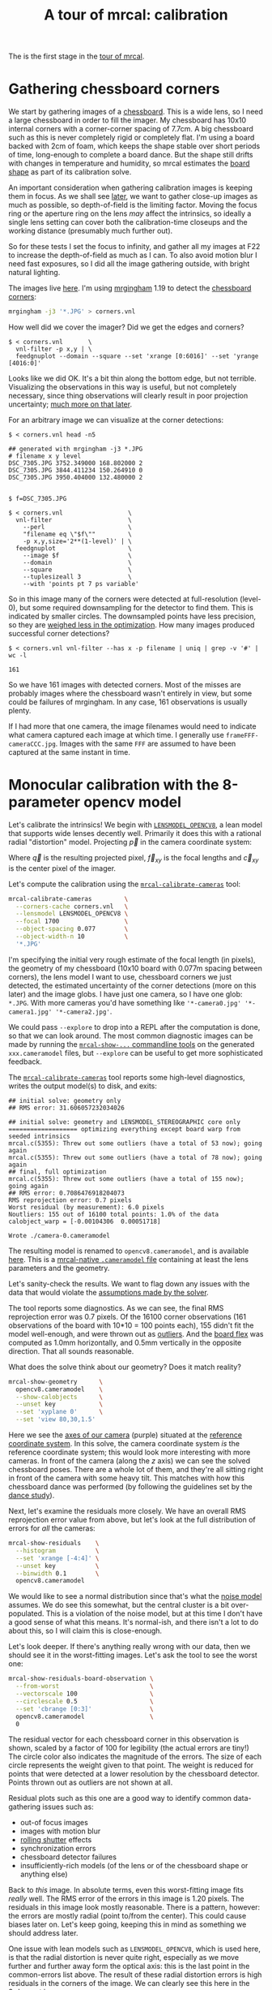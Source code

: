 #+title: A tour of mrcal: calibration
#+OPTIONS: toc:t

The is the first stage in the [[file:tour.org][tour of mrcal]].

* Gathering chessboard corners
:PROPERTIES:
:CUSTOM_ID: gathering-corners
:END:

We start by gathering images of a [[file:formulation.org::#calibration-object][chessboard]]. This is a wide lens, so I need a
large chessboard in order to fill the imager. My chessboard has 10x10 internal
corners with a corner-corner spacing of 7.7cm. A big chessboard such as this is
never completely rigid or completely flat. I'm using a board backed with 2cm of
foam, which keeps the shape stable over short periods of time, long-enough to
complete a board dance. But the shape still drifts with changes in temperature
and humidity, so mrcal estimates the [[file:formulation.org::#board-deformation][board shape]] as part of its calibration
solve.

An important consideration when gathering calibration images is keeping them in
focus. As we shall see [[file:tour-choreography.org][later]], we want to gather close-up images as much as
possible, so depth-of-field is the limiting factor. Moving the focus ring or the
aperture ring on the lens /may/ affect the intrinsics, so ideally a single lens
setting can cover both the calibration-time closeups and the working distance
(presumably much further out).

So for these tests I set the focus to infinity, and gather all my images at F22
to increase the depth-of-field as much as I can. To also avoid motion blur I
need fast exposures, so I did all the image gathering outside, with bright
natural lighting.

The images live [[file:external/data/board][here]]. I'm using [[https://github.com/dkogan/mrgingham/][mrgingham]] 1.19 to detect the [[file:external/data/board/corners.vnl][chessboard corners]]:

#+begin_src sh
mrgingham -j3 '*.JPG' > corners.vnl 
#+end_src

How well did we cover the imager? Did we get the edges and corners?

#+begin_example
$ < corners.vnl       \
  vnl-filter -p x,y | \
  feedgnuplot --domain --square --set 'xrange [0:6016]' --set 'yrange [4016:0]'
#+end_example
#+begin_src sh :exports none :eval no-export
D=~/projects/mrcal-doc-external
< $D/data/board/corners.vnl \
  vnl-filter -p x,y | \
  feedgnuplot --domain --square --set 'xrange [0:6016]' --set 'yrange [4016:0]' \
    --hardcopy ~/projects/mrcal-doc-external/figures/calibration/mrgingham-coverage.png
#+end_src

[[file:external/figures/calibration/mrgingham-coverage.png]]

Looks like we did OK. It's a bit thin along the bottom edge, but not terrible.
Visualizing the observations in this way is useful, but not completely
necessary, since thing observations will clearly result in poor projection
uncertainty; [[file:tour-uncertainty.org][much more on that later]].

For an arbitrary image we can visualize at the corner detections:

#+begin_example
$ < corners.vnl head -n5

## generated with mrgingham -j3 *.JPG
# filename x y level
DSC_7305.JPG 3752.349000 168.802000 2
DSC_7305.JPG 3844.411234 150.264910 0
DSC_7305.JPG 3950.404000 132.480000 2


$ f=DSC_7305.JPG

$ < corners.vnl                  \
  vnl-filter                     \
    --perl                       \
    "filename eq \"$f\""         \
    -p x,y,size='2**(1-level)' | \
  feedgnuplot                    \
    --image $f                   \
    --domain                     \
    --square                     \
    --tuplesizeall 3             \
    --with 'points pt 7 ps variable'
#+end_example
#+begin_src sh :exports none :eval no-export
D=~/projects/mrcal-doc-external
f=$D/data/board/DSC_7305.JPG
< $D/data/board/corners.vnl      \
  vnl-filter                     \
    --perl                       \
    "filename eq \"${f:t}\""     \
    -p x,y,size='2**(1-level)' | \
  feedgnuplot                    \
    --image $f                   \
    --domain                     \
    --square                     \
    --tuplesizeall 3             \
    --with 'points pt 7 ps variable' \
    --hardcopy $D/figures/calibration/mrgingham-results.png \
    --terminal 'pngcairo size 1024,768 transparent noenhanced crop          font ",12"'
#+end_src

[[file:external/figures/calibration/mrgingham-results.png]]

So in this image many of the corners were detected at full-resolution (level-0),
but some required downsampling for the detector to find them. This is indicated
by smaller circles. The downsampled points have less precision, so they are
[[file:formulation.org::#noise-in-measurement-vector][weighed less in the optimization]]. How many images produced successful corner
detections?

#+begin_example
$ < corners.vnl vnl-filter --has x -p filename | uniq | grep -v '#' | wc -l

161
#+end_example

So we have 161 images with detected corners. Most of the misses are probably
images where the chessboard wasn't entirely in view, but some could be failures
of mrgingham. In any case, 161 observations is usually plenty.

If I had more that one camera, the image filenames would need to indicate what
camera captured each image at which time. I generally use
=frameFFF-cameraCCC.jpg=. Images with the same =FFF= are assumed to have been
captured at the same instant in time.

* Monocular calibration with the 8-parameter opencv model
:PROPERTIES:
:CUSTOM_ID: opencv8-model-solving
:END:

Let's calibrate the intrinsics! We begin with [[file:lensmodels.org::#lensmodel-opencv][=LENSMODEL_OPENCV8=]], a lean model
that supports wide lenses decently well. Primarily it does this with a rational
radial "distortion" model. Projecting $\vec p$ in the camera coordinate system:

\begin{aligned}
\vec P &\equiv \frac{\vec p_{xy}}{p_z} \\
r &\equiv \left|\vec P\right|            \\
\vec P_\mathrm{radial} &\equiv \frac{ 1 + k_0 r^2 + k_1 r^4 + k_4 r^6}{ 1 + k_5 r^2 + k_6 r^4 + k_7 r^6} \vec P \\
\vec q &= \vec f_{xy} \left( \vec P_\mathrm{radial} + \cdots \right) + \vec c_{xy}
\end{aligned}

Where $\vec q$ is the resulting projected pixel, $\vec f_{xy}$
is the focal lengths and $\vec c_{xy}$ is the center pixel of the imager.

Let's compute the calibration using the [[file:mrcal-calibrate-cameras.html][=mrcal-calibrate-cameras=]] tool:

#+begin_src sh
mrcal-calibrate-cameras         \
  --corners-cache corners.vnl   \
  --lensmodel LENSMODEL_OPENCV8 \
  --focal 1700                  \
  --object-spacing 0.077        \
  --object-width-n 10           \
  '*.JPG'
#+end_src
#+begin_src sh :exports none :eval no-export
D=~/projects/mrcal-doc-external
~/projects/mrcal/mrcal-calibrate-cameras    \
  --corners-cache $D/data/board/corners.vnl \
  --lensmodel LENSMODEL_OPENCV8             \
  --focal 1700                              \
  --object-spacing 0.077                    \
  --object-width-n 10                       \
  '*.JPG'
#+end_src

I'm specifying the initial very rough estimate of the focal length (in pixels),
the geometry of my chessboard (10x10 board with 0.077m spacing between corners),
the lens model I want to use, chessboard corners we just detected, the estimated
uncertainty of the corner detections (more on this later) and the image globs. I
have just one camera, so I have one glob: =*.JPG=. With more cameras you'd have
something like ='*-camera0.jpg' '*-camera1.jpg' '*-camera2.jpg'=.

We could pass =--explore= to drop into a REPL after the computation is done, so
that we can look around. The most common diagnostic images can be made by
running the [[file:commandline-tools.org][=mrcal-show-...= commandline tools]] on the generated
=xxx.cameramodel= files, but =--explore= can be useful to get more sophisticated
feedback.

The [[file:mrcal-calibrate-cameras.html][=mrcal-calibrate-cameras=]] tool reports some high-level diagnostics, writes
the output model(s) to disk, and exits:

#+begin_example
## initial solve: geometry only
## RMS error: 31.606057232034026

## initial solve: geometry and LENSMODEL_STEREOGRAPHIC core only
=================== optimizing everything except board warp from seeded intrinsics
mrcal.c(5355): Threw out some outliers (have a total of 53 now); going again
mrcal.c(5355): Threw out some outliers (have a total of 78 now); going again
## final, full optimization
mrcal.c(5355): Threw out some outliers (have a total of 155 now); going again
## RMS error: 0.7086476918204073
RMS reprojection error: 0.7 pixels
Worst residual (by measurement): 6.0 pixels
Noutliers: 155 out of 16100 total points: 1.0% of the data
calobject_warp = [-0.00104306  0.00051718]

Wrote ./camera-0.cameramodel
#+end_example

The resulting model is renamed to =opencv8.cameramodel=, and is available [[file:external/data/board/opencv8.cameramodel][here]].
This is a [[file:cameramodels.org][mrcal-native =.cameramodel= file]] containing at least the lens
parameters and the geometry.

Let's sanity-check the results. We want to flag down any issues with the data
that would violate the [[file:formulation.org::#noise-model][assumptions made by the solver]].

The tool reports some diagnostics. As we can see, the final RMS reprojection
error was 0.7 pixels. Of the 16100 corner observations (161 observations of the
board with 10*10 = 100 points each), 155 didn't fit the model well-enough, and
were thrown out as [[file:formulation.org::#outlier-rejection][outliers]]. And the [[file:formulation.org::#board-deformation][board flex]] was computed as 1.0mm
horizontally, and 0.5mm vertically in the opposite direction. That all sounds
reasonable.

What does the solve think about our geometry? Does it match reality?

#+begin_src sh
mrcal-show-geometry      \
  opencv8.cameramodel    \
  --show-calobjects      \
  --unset key            \
  --set 'xyplane 0'      \
  --set 'view 80,30,1.5'
#+end_src
#+begin_src sh :exports none :eval no-export
D=~/projects/mrcal-doc-external
PYTHONPATH=/home/dima/projects/mrcal ~/projects/mrcal/mrcal-show-geometry $D/data/board/opencv8.cameramodel --unset key --set 'xyplane 0' --set 'view 80,30,1.5' --show-calobjects --terminal 'svg size 800,600 noenhanced solid dynamic font ",14"' --hardcopy $D/figures/calibration/calibration-chessboards-geometry.svg
PYTHONPATH=/home/dima/projects/mrcal ~/projects/mrcal/mrcal-show-geometry $D/data/board/opencv8.cameramodel --unset key --set 'xyplane 0' --set 'view 80,30,1.5' --show-calobjects --terminal 'pdf size 8in,6in noenhanced solid color   font ",12"' --hardcopy $D/figures/calibration/calibration-chessboards-geometry.pdf
#+end_src

[[file:external/figures/calibration/calibration-chessboards-geometry.svg]]

Here we see the [[file:formulation.org::#world-geometry][axes of our camera]] (purple) situated at the [[file:formulation.org::#world-geometry][reference coordinate
system]]. In this solve, the camera coordinate system /is/ the reference
coordinate system; this would look more interesting with more cameras. In front
of the camera (along the $z$ axis) we can see the solved chessboard poses. There
are a whole lot of them, and they're all sitting right in front of the camera
with some heavy tilt. This matches with how this chessboard dance was performed
(by following the guidelines set by the [[file:tour-choreography.org][dance study]]).

Next, let's examine the residuals more closely. We have an overall RMS
reprojection error value from above, but let's look at the full distribution of
errors for /all/ the cameras:

#+begin_src sh
mrcal-show-residuals    \
  --histogram           \
  --set 'xrange [-4:4]' \
  --unset key           \
  --binwidth 0.1        \
  opencv8.cameramodel
#+end_src
#+begin_src sh :exports none :eval no-export
D=~/projects/mrcal-doc-external
PYTHONPATH=/home/dima/projects/mrcal ~/projects/mrcal/mrcal-show-residuals \
  --histogram  \
  --set 'xrange [-4:4]' \
  --unset key           \
  --binwidth 0.1 \
  --hardcopy "$D/figures/calibration/residuals-histogram-opencv8.svg" \
  --terminal 'svg size 800,600 noenhanced solid dynamic font ",14"' \
  $D/data/board/opencv8.cameramodel

D=~/projects/mrcal-doc-external
PYTHONPATH=/home/dima/projects/mrcal ~/projects/mrcal/mrcal-show-residuals \
  --histogram  \
  --set 'xrange [-4:4]' \
  --unset key           \
  --binwidth 0.1 \
  --hardcopy "$D/figures/calibration/residuals-histogram-opencv8.pdf" \
  --terminal 'pdf size 8in,6in noenhanced solid color   font ",12"' \
  $D/data/board/opencv8.cameramodel
#+end_src

[[file:external/figures/calibration/residuals-histogram-opencv8.svg]]

We would like to see a normal distribution since that's what the [[file:formulation.org::#noise-model][noise model]]
assumes. We do see this somewhat, but the central cluster is a bit
over-populated. This is a violation of the noise model, but at this time I don't
have a good sense of what this means. It's normal-ish, and there isn't a lot to
do about this, so I will claim this is close-enough.

Let's look deeper. If there's anything really wrong with our data, then we
should see it in the worst-fitting images. Let's ask the tool to see the worst
one:

#+begin_src sh
mrcal-show-residuals-board-observation \
  --from-worst                         \
  --vectorscale 100                    \
  --circlescale 0.5                    \
  --set 'cbrange [0:3]'                \
  opencv8.cameramodel                  \
  0
#+end_src
#+begin_src sh :exports none :eval no-export
D=~/projects/mrcal-doc-external
PYTHONPATH=/home/dima/projects/mrcal ~/projects/mrcal/mrcal-show-residuals-board-observation \
  --from-worst \
  --vectorscale 100 \
  --circlescale 0.5 \
  --set 'cbrange [0:3]' \
  --hardcopy "$D/figures/calibration/worst-opencv8.png" \
  --terminal 'pngcairo size 1024,768 transparent noenhanced crop          font ",12"' \
  $D/data/board/opencv8.cameramodel \
  0
#+end_src

[[file:external/figures/calibration/worst-opencv8.png]]

The residual vector for each chessboard corner in this observation is shown,
scaled by a factor of 100 for legibility (the actual errors are tiny!) The
circle color also indicates the magnitude of the errors. The size of each circle
represents the weight given to that point. The weight is reduced for points that
were detected at a lower resolution by the chessboard detector. Points thrown
out as outliers are not shown at all.

Residual plots such as this one are a good way to identify common data-gathering
issues such as:

- out-of focus images
- images with motion blur
- [[https://en.wikipedia.org/wiki/Rolling_shutter][rolling shutter]] effects
- synchronization errors
- chessboard detector failures
- insufficiently-rich models (of the lens or of the chessboard shape or anything
  else)

Back to /this/ image. In absolute terms, even this worst-fitting image fits
/really/ well. The RMS error of the errors in this image is 1.20 pixels. The
residuals in this image look mostly reasonable. There is a pattern, however: the
errors are mostly radial (point to/from the center). This could cause biases
later on. Let's keep going, keeping this in mind as something we should address
later.

One issue with lean models such as =LENSMODEL_OPENCV8=, which is used here, is
that the radial distortion is never quite right, especially as we move further
and further away form the optical axis: this is the last point in the
common-errors list above. The result of these radial distortion errors is high
residuals in the corners of the image. We can clearly see this here in the
3rd-worst image:

#+begin_src sh
mrcal-show-residuals-board-observation \
  --from-worst                         \
  --vectorscale 100                    \
  --circlescale 0.5                    \
  --set 'cbrange [0:3]'                \
  opencv8.cameramodel                  \
  2
#+end_src
#+begin_src sh :exports none :eval no-export
D=~/projects/mrcal-doc-external
PYTHONPATH=/home/dima/projects/mrcal ~/projects/mrcal/mrcal-show-residuals-board-observation \
  --from-worst \
  --vectorscale 100 \
  --circlescale 0.5 \
  --set 'cbrange [0:3]' \
  --hardcopy "$D/figures/calibration/worst-incorner-opencv8.png" \
  --terminal 'pngcairo size 1024,768 transparent noenhanced crop          font ",12"' \
  $D/data/board/opencv8.cameramodel \
  2
#+end_src

[[file:external/figures/calibration/worst-incorner-opencv8.png]]

And we can see this in the residual magnitudes of all the observations:

#+begin_src sh
mrcal-show-residuals                   \
  --magnitudes                         \
  --set 'cbrange [0:3.5]'              \
  opencv8.cameramodel
#+end_src
#+begin_src sh :exports none :eval no-export
D=~/projects/mrcal-doc-external
PYTHONPATH=/home/dima/projects/mrcal ~/projects/mrcal/mrcal-show-residuals \
  --magnitudes \
  --set 'cbrange [0:3.5]' \
  --hardcopy "$D/figures/calibration/residual-magnitudes-opencv8.png" \
  --terminal 'pngcairo size 1024,768 transparent noenhanced crop          font ",12"' \
  $D/data/board/opencv8.cameramodel
#+end_src

[[file:external/figures/calibration/residual-magnitudes-opencv8.png]]

/This/ is clearly a problem. We note that we looked at observation 79, so that
we can come back to it later.

Let's look at the systematic errors in another way: let's look at all the
residuals over all the observations, color-coded by their direction, ignoring
the magnitudes:

#+begin_src sh
mrcal-show-residuals    \
  --directions          \
  --unset key           \
  opencv8.cameramodel
#+end_src
#+begin_src sh :exports none :eval no-export
D=~/projects/mrcal-doc-external
PYTHONPATH=/home/dima/projects/mrcal ~/projects/mrcal/mrcal-show-residuals \
  --directions \
  --unset key           \
  --set 'pointsize 0.5' \
  --hardcopy "$D/figures/calibration/directions-opencv8.svg" \
  --terminal 'svg size 800,600 noenhanced solid dynamic font ",14"' \
  $D/data/board/opencv8.cameramodel

D=~/projects/mrcal-doc-external
PYTHONPATH=/home/dima/projects/mrcal ~/projects/mrcal/mrcal-show-residuals \
  --directions \
  --unset key           \
  --set 'pointsize 0.25' \
  --hardcopy "$D/figures/calibration/directions-opencv8.pdf" \
  --terminal 'pdf size 8in,6in noenhanced solid color   font ",12"' \
  $D/data/board/opencv8.cameramodel
#+end_src

[[file:external/figures/calibration/directions-opencv8.png]]

As before, if the model fit the observations, the errors would represent random
noise, and no color pattern would be discernible in these dots. Here we can
clearly see lots of green in the top-right and top and left, lots of blue and
magenta in the center, yellow at the bottom, and so on. This is not random
noise, and is a /very/ clear indication that this lens model is not able to fit
this data.

It would be good to have a quantitative measure of these systematic patterns. At
this time mrcal doesn't provide an automated way to do that. This will be added
in the future.

Clearly there're unmodeled errors in this solve. As we have seen, the errors
here are all fairly small, but they become very important when doing precision
work like, for instance, long-range stereo.

Let's fix it.

* Monocular calibration with a splined stereographic model
:PROPERTIES:
:CUSTOM_ID: splined-stereographic-fit
:END:

Usable [[file:uncertainty.org][uncertainty quantification]] and accurate projections are major goals of
mrcal. To achive these, mrcal supports /splined/ models. At this time there's
only one representation supported: a /splined stereographic/ model, described in
detail [[file:splined-models.org][here]].

** Splined stereographic model definition
:PROPERTIES:
:CUSTOM_ID: splined-model-definition
:END:

The basis of a splined stereographic model is a [[file:lensmodels.org::#lensmodel-stereographic][stereographic projection]]. In
this projection, a point that lies an angle $\theta$ off the camera's optical
axis projects to $\left|\vec q - \vec q_\mathrm{center}\right| = 2 f \tan \frac{\theta}{2}$
pixels from the imager center, where $f$ is the focal length. Note that this
representation supports projections behind the camera ($\theta > 90^\circ$) with
a single singularity directly behind the camera. This is unlike the pinhole
model, which has $\left|\vec q - \vec q_\mathrm{center}\right| = f \tan \theta$, and projects
to infinity as $\theta \rightarrow 90^\circ$.

Basing the new model on a stereographic projection lifts the inherent
forward-view-only limitation of =LENSMODEL_OPENCV8=. To give the model enough
flexibility to be able to represent any projection function, I define two
correction surfaces.

Let $\vec p$ be the camera-coordinate system point being projected. The angle
off the optical axis is

\[ \theta \equiv \tan^{-1} \frac{\left| \vec p_{xy} \right|}{p_z} \]

The /normalized/ stereographic projection is

\[ \vec u \equiv \frac{\vec p_{xy}}{\left| \vec p_{xy} \right|} 2 \tan\frac{\theta}{2} \]

This initial projection operation unambiguously collapses the 3D point $\vec p$
into a 2D point $\vec u$. We then use $\vec u$ to look-up an
adjustment factor $\Delta \vec u$ using two splined surfaces: one for each of
the two elements of

\[ \Delta \vec u \equiv
\left[ \begin{aligned}
\Delta u_x \left( \vec u \right) \\
\Delta u_y \left( \vec u \right)
\end{aligned} \right] \]

We can then define the rest of the projection function:

\[\vec q =
 \left[ \begin{aligned}
 f_x \left( u_x + \Delta u_x \right) + c_x \\
 f_y \left( u_y + \Delta u_y \right) + c_y
\end{aligned} \right] \]

The parameters we can optimize are the spline control points and $f_x$, $f_y$,
$c_x$ and $c_y$, the usual focal-length-in-pixels and imager-center values.

** Solving
:PROPERTIES:
:CUSTOM_ID: splined-model-solving
:END:

Let's run the same exact calibration as before, but using the richer model to
specify the lens:

#+begin_src sh
mrcal-calibrate-cameras                                                         \
  --corners-cache corners.vnl                                                   \
  --lensmodel LENSMODEL_SPLINED_STEREOGRAPHIC_order=3_Nx=30_Ny=20_fov_x_deg=150 \
  --focal 1700                                                                  \
  --object-spacing 0.077                                                        \
  --object-width-n 10                                                           \
  '*.JPG'
#+end_src
#+begin_src sh :exports none :eval no-export
D=~/projects/mrcal-doc-external
~/projects/mrcal/mrcal-calibrate-cameras                                        \
  --corners-cache $D/data/board/corners.vnl                                     \
  --lensmodel LENSMODEL_SPLINED_STEREOGRAPHIC_order=3_Nx=30_Ny=20_fov_x_deg=150 \
  --focal 1700                                                                  \
  --object-spacing 0.077                                                        \
  --object-width-n 10                                                           \
  --explore                                                                     \
  '*.JPG'
#+end_src

Reported diagnostics:

#+begin_example
## initial solve: geometry only
## RMS error: 31.606057232034026

## initial solve: geometry and LENSMODEL_STEREOGRAPHIC core only
=================== optimizing everything except board warp from seeded intrinsics
mrcal.c(5355): Threw out some outliers (have a total of 66 now); going again
mrcal.c(5355): Threw out some outliers (have a total of 95 now); going again
## final, full optimization
mrcal.c(5355): Threw out some outliers (have a total of 182 now); going again
mrcal.c(5355): Threw out some outliers (have a total of 219 now); going again
mrcal.c(5411): WARNING: regularization ratio for lens distortion exceeds 1%. Is the scale factor too high? Ratio = 65.293/4650.113 = 0.014
## RMS error: 0.5276835270927116
RMS reprojection error: 0.5 pixels
Worst residual (by measurement): 3.3 pixels
Noutliers: 219 out of 16100 total points: 1.4% of the data
calobject_warp = [-0.00095958  0.00051596]
#+end_example

The resulting model is renamed to =splined.cameramodel=, and is available [[file:external/data/board/splined.cameramodel][here]].

The lens model
=LENSMODEL_SPLINED_STEREOGRAPHIC_order=3_Nx=30_Ny=20_fov_x_deg=150= is the only
difference in the command. Unlike =LENSMODEL_OPENCV8=, /this/ model has some
/configuration/ parameters: the spline order (we use cubic splines here), the
spline density (here each spline surface has 30 x 20 knots), and the rough
horizontal field-of-view we support (we specify about 150 degrees horizontal
field of view).

There're over 1000 lens parameters here, but the problem is very sparse, so we
can still process this in a reasonable amount of time.

The =LENSMODEL_OPENCV8= solve had 155 points that fit so poorly, the solver
threw them away as outliers; here we have 219. The difference is a tighter fit,
which resulted in a lower outlier threshold: the RMS reprojection error dropped
from 0.71 pixels to 0.53 pixels. The estimated chessboard shape stayed roughly
the same. These are all what we expect and hope to see.

Let's look at the residual distribution in /this/ solve:

#+begin_src sh
mrcal-show-residuals    \
  --histogram           \
  --set 'xrange [-4:4]' \
  --unset key           \
  --binwidth 0.1        \
  splined.cameramodel
#+end_src
#+begin_src sh :exports none :eval no-export
D=~/projects/mrcal-doc-external
PYTHONPATH=/home/dima/projects/mrcal ~/projects/mrcal/mrcal-show-residuals \
  --histogram  \
  --set 'xrange [-4:4]' \
  --unset key           \
  --binwidth 0.1 \
  --hardcopy "$D/figures/calibration/residuals-histogram-splined.svg" \
  --terminal 'svg size 800,600 noenhanced solid dynamic font ",14"' \
  $D/data/board/splined.cameramodel

D=~/projects/mrcal-doc-external
PYTHONPATH=/home/dima/projects/mrcal ~/projects/mrcal/mrcal-show-residuals \
  --histogram  \
  --set 'xrange [-4:4]' \
  --unset key           \
  --binwidth 0.1 \
  --hardcopy "$D/figures/calibration/residuals-histogram-splined.pdf" \
  --terminal 'pdf size 8in,6in noenhanced solid color   font ",12"' \
  $D/data/board/splined.cameramodel
#+end_src

[[file:external/figures/calibration/residuals-histogram-splined.svg]]

This still has the nice bell curve, but the residuals are lower: the data fits
better than before.

Let's look at the worst-fitting single image in /this/ solve:

#+begin_src sh
mrcal-show-residuals-board-observation \
  --from-worst                         \
  --vectorscale 100                    \
  --circlescale 0.5                    \
  --set 'cbrange [0:3]'                \
  splined.cameramodel                  \
  0
#+end_src
#+begin_src sh :exports none :eval no-export
D=~/projects/mrcal-doc-external
PYTHONPATH=/home/dima/projects/mrcal ~/projects/mrcal/mrcal-show-residuals-board-observation \
  --from-worst \
  --vectorscale 100 \
  --circlescale 0.5 \
  --set 'cbrange [0:3]' \
  --hardcopy "$D/figures/calibration/worst-splined.png" \
  --terminal 'pngcairo size 1024,768 transparent noenhanced crop          font ",12"' \
  $D/data/board/splined.cameramodel \
  0
#+end_src

[[file:external/figures/calibration/worst-splined.png]]

Interestingly, the worst observation here is the same one we saw with
=LENSMODEL_OPENCV8=. But all the errors are significantly smaller than before.
The previous radial pattern is much less pronounced, but it still there.

A sneak peek: this is caused by an assumption of a central projection (assuming
that all rays intersect at a single point). An experimental and
not-entirely-complete [[https://github.com/dkogan/mrcal/tree/noncentral][support for noncentral projection in mrcal]] exists, and
works /much/ better. The same frame, fitted with a noncentral projection:

#+begin_src sh :exports none :eval no-export
D=~/projects/mrcal-doc-external
~/projects/mrcal-noncentral/mrcal-calibrate-cameras                             \
  --corners-cache $D/data/board/corners.vnl                                     \
  --lensmodel LENSMODEL_SPLINED_STEREOGRAPHIC_order=3_Nx=30_Ny=20_fov_x_deg=150 \
  --focal 1700                                                                  \
  --object-spacing 0.077                                                        \
  --object-width-n 10                                                           \
  --outdir /tmp                                                                     \
  '*.JPG'
D=~/projects/mrcal-doc-external
PYTHONPATH=/home/dima/projects/mrcal-noncentral ~/projects/mrcal-noncentral/mrcal-show-residuals-board-observation \
  --vectorscale 100 \
  --circlescale 0.5 \
  --set 'cbrange [0:3]' \
  --hardcopy "$D/figures/calibration/worst-splined-noncentral.png" \
  --terminal 'pngcairo size 1024,768 transparent noenhanced crop          font ",12"' \
  /tmp/camera-0.cameramodel \
  54
#+end_src

[[file:external/figures/calibration/worst-splined-noncentral.png]]

This will be included in a future release of mrcal.

In any case, these errors are small, so let's proceed.

What happens when we look at the image that showed a poor fit in the corner
previously? It was observation 79.

#+begin_src sh
mrcal-show-residuals-board-observation \
  --vectorscale 100                    \
  --circlescale 0.5                    \
  --set 'cbrange [0:3]'                \
  splined.cameramodel                  \
  79
#+end_src
#+begin_src sh :exports none :eval no-export
D=~/projects/mrcal-doc-external
PYTHONPATH=/home/dima/projects/mrcal ~/projects/mrcal/mrcal-show-residuals-board-observation \
  --vectorscale 100 \
  --circlescale 0.5 \
  --set 'cbrange [0:3]' \
  --hardcopy "$D/figures/calibration/worst-incorner-splined.png" \
  --terminal 'pngcairo size 1024,768 transparent noenhanced crop          font ",12"' \
  $D/data/board/splined.cameramodel \
  79
#+end_src

[[file:external/figures/calibration/worst-incorner-splined.png]]

And the residual magnitudes of all the observations:

#+begin_src sh
mrcal-show-residuals                   \
  --magnitudes                         \
  --set 'cbrange [0:3.5]'              \
  splined.cameramodel
#+end_src
#+begin_src sh :exports none :eval no-export
D=~/projects/mrcal-doc-external
PYTHONPATH=/home/dima/projects/mrcal ~/projects/mrcal/mrcal-show-residuals \
  --magnitudes \
  --set 'cbrange [0:3.5]' \
  --hardcopy "$D/figures/calibration/residual-magnitudes-splined.png" \
  --terminal 'pngcairo size 1024,768 transparent noenhanced crop          font ",12"' \
  $D/data/board/splined.cameramodel
#+end_src

[[file:external/figures/calibration/residual-magnitudes-splined.png]]

Neat! The model fits the data in the corners now. And what about the residual directions?

#+begin_src sh
mrcal-show-residuals    \
  --directions          \
  --unset key           \
  splined.cameramodel
#+end_src
#+begin_src sh :exports none :eval no-export
D=~/projects/mrcal-doc-external
PYTHONPATH=/home/dima/projects/mrcal ~/projects/mrcal/mrcal-show-residuals \
  --directions \
  --unset key           \
  --set 'pointsize 0.5' \
  --hardcopy "$D/figures/calibration/directions-splined.svg" \
  --terminal 'svg size 800,600 noenhanced solid dynamic font ",14"' \
  $D/data/board/splined.cameramodel

D=~/projects/mrcal-doc-external
PYTHONPATH=/home/dima/projects/mrcal ~/projects/mrcal/mrcal-show-residuals \
  --directions \
  --unset key           \
  --set 'pointsize 0.25' \
  --hardcopy "$D/figures/calibration/directions-splined.pdf" \
  --terminal 'pdf size 8in,6in noenhanced solid color   font ",12"' \
  $D/data/board/splined.cameramodel
#+end_src

[[file:external/figures/calibration/directions-splined.png]]

/Much/ better than before. Maybe there's still a pattern, but it's not clearly
discernible.

We can also visualize the [[file:splined-models.org][magnitude of the vector field defined by the splined
surfaces]] $\left| \Delta \vec u \right|$:

#+begin_src sh
mrcal-show-splined-model-correction \
  --set 'cbrange [0:0.1]'           \
  --unset grid                      \
  splined.cameramodel
#+end_src
#+begin_src sh :exports none :eval no-export
D=~/projects/mrcal-doc-external
~/projects/mrcal/mrcal-show-splined-model-correction \
  --set 'cbrange [0:0.1]' \
  --unset grid                      \
  --hardcopy "$D/figures/splined-models/splined-magnitude.png" \
  --terminal 'pngcairo size 1024,768 transparent noenhanced crop          font ",12"' \
  $D/data/board/splined.cameramodel
#+end_src

[[file:external/figures/splined-models/splined-magnitude.png]]

Each X in the plot is a "knot" of the spline surface, a point where a control
point value is defined. We're looking at the spline domain, so the axes of the
plot are the normalized stereographic projection coordinates $u_x$ and $u_y$,
and the knots are arranged in a regular grid. The region where the spline
surface is well-defined begins at the 2nd knot from the edges; its boundary is
shown as a thin green line. The valid-intrinsics region (the area where the
intrinsics are confident because we had sufficient chessboard observations
there) is shown as a thick, purple curve. Since each $\vec u$ projects to a
pixel coordinate $\vec q$ in some very nonlinear way, this curve is not
straight.

We want the valid-intrinsics region to lie entirely within the spline-in-bounds
region, and that happens here everywhere, except for a tiny sliver at the
bottom-right. If some observations lie outside the spline-in-bounds regions, the
projection behavior there will be less flexible than the rest of the model,
resulting in less realistic uncertainties. See [[file:splined-models.org::#splined models field of view selection][the lensmodel documentation]] for
more detail.

Alternately, I can look at the spline surface as a function of the pixel
coordinates. Just for $\Delta u_x$:

#+begin_src sh
mrcal-show-splined-model-correction \
  --set 'cbrange [0:0.1]'           \
  --imager-domain                   \
  --set 'xrange [-300:6300]'        \
  --set 'yrange [4300:-300]'        \
  --unset grid                      \
  splined.cameramodel
#+end_src
#+begin_src sh :exports none :eval no-export
D=~/projects/mrcal-doc-external
~/projects/mrcal/mrcal-show-splined-model-correction \
  --set 'cbrange [0:0.1]' \
  --imager-domain          \
  --set 'xrange [-300:6300]'        \
  --set 'yrange [4300:-300]'        \
  --unset grid                      \
  --hardcopy "$D/figures/splined-models/splined-magnitude-imager-domain.png" \
  --terminal 'pngcairo size 1024,768 transparent noenhanced crop font ",12"' \
  $D/data/board/splined.cameramodel
#+end_src

[[file:external/figures/splined-models/splined-magnitude-imager-domain.png]]

Now the valid-intrinsics region is a nice rectangle, but the spline-in-bounds
region is complex curve. Projection at the edges is poorly-defined, so the
boundary of the spline-in-bounds region appears irregular in this view.

I can /also/ look at the correction vector field:
#+begin_src sh
mrcal-show-splined-model-correction \
  --vectorfield \
  --imager-domain \
  --unset grid                      \
  --set 'xrange [-300:6300]'        \
  --set 'yrange [4300:-300]'        \
  --gridn 40 30 \
  splined.cameramodel
#+end_src
#+begin_src sh :exports none :eval no-export
### needed manual tweak in show_splined_model_correction(): "ps 2" -> "ps 1"
### gnuplot makes svg points too big
D=~/projects/mrcal-doc-external
~/projects/mrcal/mrcal-show-splined-model-correction \
  --vectorfield \
  --imager-domain \
  --unset grid                      \
  --set 'xrange [-300:6300]'        \
  --set 'yrange [4300:-300]'        \
  --gridn 40 30 \
  --hardcopy "$D/figures/splined-models/splined-vectorfield-imager-domain.svg" \
  --terminal 'svg size 800,600 noenhanced solid dynamic font ",14"' \
  $D/data/board/splined.cameramodel
#+end_src

[[file:external/figures/splined-models/splined-vectorfield-imager-domain.svg]]

This doesn't show anything noteworthy in this solve, but seeing this is often
informative with other lenses.

* Next
[[file:tour-differencing.org][We then compare the calibrated models]].
